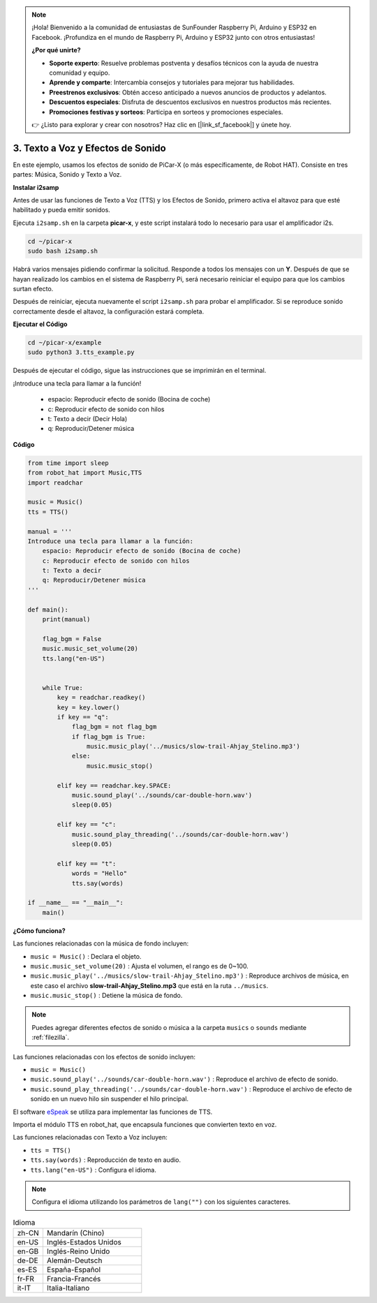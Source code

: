 .. note::

    ¡Hola! Bienvenido a la comunidad de entusiastas de SunFounder Raspberry Pi, Arduino y ESP32 en Facebook. ¡Profundiza en el mundo de Raspberry Pi, Arduino y ESP32 junto con otros entusiastas!

    **¿Por qué unirte?**

    - **Soporte experto**: Resuelve problemas postventa y desafíos técnicos con la ayuda de nuestra comunidad y equipo.
    - **Aprende y comparte**: Intercambia consejos y tutoriales para mejorar tus habilidades.
    - **Preestrenos exclusivos**: Obtén acceso anticipado a nuevos anuncios de productos y adelantos.
    - **Descuentos especiales**: Disfruta de descuentos exclusivos en nuestros productos más recientes.
    - **Promociones festivas y sorteos**: Participa en sorteos y promociones especiales.

    👉 ¿Listo para explorar y crear con nosotros? Haz clic en [|link_sf_facebook|] y únete hoy.

.. _py_tts:

3. Texto a Voz y Efectos de Sonido
=========================================

En este ejemplo, usamos los efectos de sonido de PiCar-X (o más específicamente, de Robot HAT). 
Consiste en tres partes: Música, Sonido y Texto a Voz.

.. image:: img/how_are_you.jpg

**Instalar i2samp**

Antes de usar las funciones de Texto a Voz (TTS) y los Efectos de Sonido, 
primero activa el altavoz para que esté habilitado y pueda emitir sonidos.

Ejecuta ``i2samp.sh`` en la carpeta **picar-x**, 
y este script instalará todo lo necesario para usar el amplificador i2s.

.. raw:: html

    <run></run>

.. code-block::

    cd ~/picar-x
    sudo bash i2samp.sh 

.. image:: img/tt_bash.png

Habrá varios mensajes pidiendo confirmar la solicitud. Responde a todos los mensajes con un **Y**. Después de que se hayan realizado los cambios en el sistema de Raspberry Pi, será necesario reiniciar el equipo para que los cambios surtan efecto.

Después de reiniciar, ejecuta nuevamente el script ``i2samp.sh`` para probar el amplificador. Si se reproduce sonido correctamente desde el altavoz, la configuración estará completa.

**Ejecutar el Código**

.. raw:: html

    <run></run>

.. code-block::

    cd ~/picar-x/example
    sudo python3 3.tts_example.py
    
Después de ejecutar el código, sigue las instrucciones que se imprimirán en el terminal.

¡Introduce una tecla para llamar a la función!

    * espacio: Reproducir efecto de sonido (Bocina de coche)
    * c: Reproducir efecto de sonido con hilos
    * t: Texto a decir (Decir Hola)
    * q: Reproducir/Detener música

**Código**

.. code-block:: python

    from time import sleep
    from robot_hat import Music,TTS
    import readchar

    music = Music()
    tts = TTS()

    manual = '''
    Introduce una tecla para llamar a la función:
        espacio: Reproducir efecto de sonido (Bocina de coche)
        c: Reproducir efecto de sonido con hilos
        t: Texto a decir
        q: Reproducir/Detener música
    '''

    def main():
        print(manual)

        flag_bgm = False
        music.music_set_volume(20)
        tts.lang("en-US")


        while True:
            key = readchar.readkey()
            key = key.lower()
            if key == "q":
                flag_bgm = not flag_bgm
                if flag_bgm is True:
                    music.music_play('../musics/slow-trail-Ahjay_Stelino.mp3')
                else:
                    music.music_stop()

            elif key == readchar.key.SPACE:
                music.sound_play('../sounds/car-double-horn.wav')
                sleep(0.05)

            elif key == "c":
                music.sound_play_threading('../sounds/car-double-horn.wav')
                sleep(0.05)

            elif key == "t":
                words = "Hello"
                tts.say(words)

    if __name__ == "__main__":
        main()

**¿Cómo funciona?**

Las funciones relacionadas con la música de fondo incluyen:

* ``music = Music()`` : Declara el objeto.
* ``music.music_set_volume(20)`` : Ajusta el volumen, el rango es de 0~100.
* ``music.music_play('../musics/slow-trail-Ahjay_Stelino.mp3')`` : Reproduce archivos de música, en este caso el archivo **slow-trail-Ahjay_Stelino.mp3** que está en la ruta ``../musics``.
* ``music.music_stop()`` : Detiene la música de fondo.

.. note::

    Puedes agregar diferentes efectos de sonido o música a la carpeta ``musics`` o ``sounds`` mediante :ref:`filezilla`.

Las funciones relacionadas con los efectos de sonido incluyen:

* ``music = Music()``
* ``music.sound_play('../sounds/car-double-horn.wav')`` : Reproduce el archivo de efecto de sonido.
* ``music.sound_play_threading('../sounds/car-double-horn.wav')`` : Reproduce el archivo de efecto de sonido en un nuevo hilo sin suspender el hilo principal.

El software `eSpeak <http://espeak.sourceforge.net/>`_ se utiliza para implementar las funciones de TTS.

Importa el módulo TTS en robot_hat, que encapsula funciones que convierten texto en voz.

Las funciones relacionadas con Texto a Voz incluyen:

* ``tts = TTS()``
* ``tts.say(words)`` : Reproducción de texto en audio.
* ``tts.lang("en-US")`` :  Configura el idioma.

.. note:: 

    Configura el idioma utilizando los parámetros de ``lang("")`` con los siguientes caracteres.

.. list-table:: Idioma
    :widths: 15 50

    *   - zh-CN 
        - Mandarín (Chino)
    *   - en-US 
        - Inglés-Estados Unidos
    *   - en-GB     
        - Inglés-Reino Unido
    *   - de-DE     
        - Alemán-Deutsch
    *   - es-ES     
        - España-Español
    *   - fr-FR  
        - Francia-Francés
    *   - it-IT  
        - Italia-Italiano
